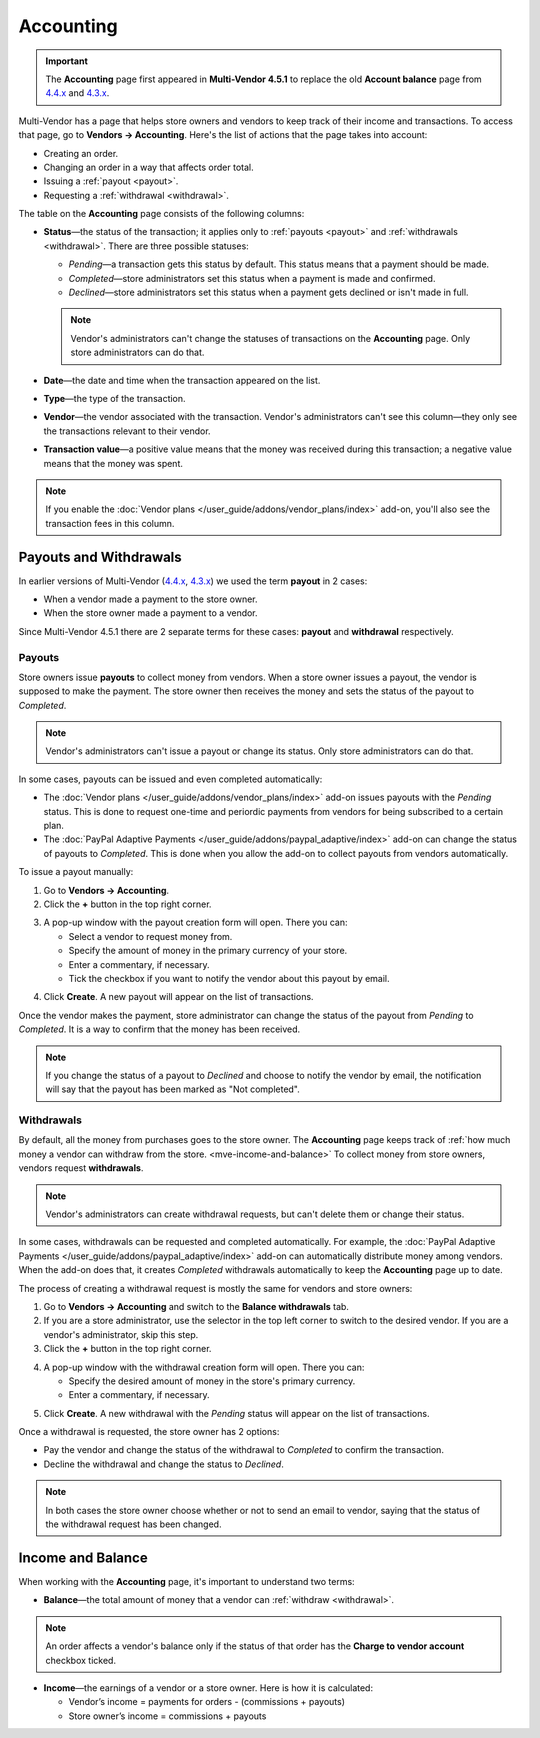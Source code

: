 **********
Accounting
**********

.. important::

    The **Accounting** page first appeared in **Multi-Vendor 4.5.1** to replace the old **Account balance** page from `4.4.x <http://docs.cs-cart.com/4.4.x/user_guide/users/vendors/account_balance.html>`_ and `4.3.x <http://docs.cs-cart.com/4.3.x/user_guide/users/vendors/account_balance.html>`_. 

Multi-Vendor has a page that helps store owners and vendors to keep track of their income and transactions. To access that page, go to **Vendors → Accounting**. Here's the list of actions that the page takes into account:

* Creating an order.

* Changing an order in a way that affects order total.

* Issuing a :ref:`payout <payout>`.

* Requesting a :ref:`withdrawal <withdrawal>`.

.. image:: img/account_balance.png
    :align: center
    :alt: The Accounting page in Multi-Vendor.

The table on the **Accounting** page consists of the following columns:

* **Status**—the status of the transaction; it applies only to :ref:`payouts <payout>` and :ref:`withdrawals <withdrawal>`. There are three possible statuses:

  * *Pending*—a transaction gets this status by default. This status means that a payment should be made.

  * *Completed*—store administrators set this status when a payment is made and confirmed.

  * *Declined*—store administrators set this status when a payment gets declined or isn't made in full.

  .. note::

      Vendor's administrators can't change the statuses of transactions on the **Accounting** page. Only store administrators can do that.

* **Date**—the date and time when the transaction appeared on the list.

* **Type**—the type of the transaction.

* **Vendor**—the vendor associated with the transaction. Vendor's administrators can't see this column—they only see the transactions relevant to their vendor.

* **Transaction value**—a positive value means that the money was received during this transaction; a negative value means that the money was spent.

.. note::

    If you enable the :doc:`Vendor plans </user_guide/addons/vendor_plans/index>` add-on, you'll also see the transaction fees in this column.

=======================
Payouts and Withdrawals
=======================

In earlier versions of Multi-Vendor (`4.4.x <http://docs.cs-cart.com/4.4.x/user_guide/users/vendors/account_balance.html>`_, `4.3.x <http://docs.cs-cart.com/4.3.x/user_guide/users/vendors/account_balance.html>`_) we used the term **payout** in 2 cases:

* When a vendor made a payment to the store owner.

* When the store owner made a payment to a vendor.

Since Multi-Vendor 4.5.1 there are 2 separate terms for these cases: **payout** and **withdrawal** respectively.

.. _payout:

-------
Payouts
-------

Store owners issue **payouts** to collect money from vendors. When a store owner issues a payout, the vendor is supposed to make the payment. The store owner then receives the money and sets the status of the payout to *Completed*.

.. note::

    Vendor's administrators can't issue a payout or change its status. Only store administrators can do that.

In some cases, payouts can be issued and even completed automatically: 

* The :doc:`Vendor plans </user_guide/addons/vendor_plans/index>` add-on issues payouts with the *Pending* status. This is done to request one-time and periordic payments from vendors for being subscribed to a certain plan. 

* The :doc:`PayPal Adaptive Payments </user_guide/addons/paypal_adaptive/index>` add-on can change the status of payouts to *Completed*. This is done when you allow the add-on to collect payouts from vendors automatically.

To issue a payout manually:

1. Go to **Vendors → Accounting**.

2. Click the **+** button in the top right corner.

.. image:: img/new_payout.png
    :align: center
    :alt: Use the + button to create a payout.

3. A pop-up window with the payout creation form will open. There you can:

   * Select a vendor to request money from.

   * Specify the amount of money in the primary currency of your store.

   * Enter a commentary, if necessary.

   * Tick the checkbox if you want to notify the vendor about this payout by email.

.. image:: img/issue_payout.png
    :align: center
    :alt: Fill in the fields in the payout creation pop-up.

4. Click **Create**. A new payout will appear on the list of transactions.

Once the vendor makes the payment, store administrator can change the status of the payout from *Pending* to *Completed*. It is a way to confirm that the money has been received.

.. note::

    If you change the status of a payout to *Declined* and choose to notify the vendor by email, the notification will say that the payout has been marked as "Not completed".

.. image:: img/confirm_payout.png
    :align: center
    :alt: Change the status of the payout when necessary.


.. _withdrawal:

-----------
Withdrawals
-----------

By default, all the money from purchases goes to the store owner. The **Accounting** page keeps track of :ref:`how much money a vendor can withdraw from the store. <mve-income-and-balance>` To collect money from store owners, vendors request **withdrawals**.

.. note::

    Vendor's administrators can create withdrawal requests, but can't delete them or change their status.

In some cases, withdrawals can be requested and completed automatically. For example, the :doc:`PayPal Adaptive Payments </user_guide/addons/paypal_adaptive/index>` add-on can automatically distribute money among vendors. When the add-on does that, it creates *Completed* withdrawals automatically to keep the **Accounting** page up to date.

The process of creating a withdrawal request is mostly the same for vendors and store owners:

1. Go to **Vendors → Accounting** and switch to the **Balance withdrawals** tab.

2. If you are a store administrator, use the selector in the top left corner to switch to the desired vendor. If you are a vendor's administrator, skip this step.

3. Click the **+** button in the top right corner.

.. image:: img/new_withdrawal.png
    :align: center
    :alt: Select the vendor in the top right corner and use the + button to create a withdrawal.

4. A pop-up window with the withdrawal creation form will open. There you can:

   * Specify the desired amount of money in the store's primary currency.

   * Enter a commentary, if necessary.

.. image:: img/request_withdrawal.png
    :align: center
    :alt: Fill in the fields in the withdrawal creation pop-up.

5. Click **Create**. A new withdrawal with the *Pending* status will appear on the list of transactions.

Once a withdrawal is requested, the store owner has 2 options:

* Pay the vendor and change the status of the withdrawal to *Completed* to confirm the transaction.

* Decline the withdrawal and change the status to *Declined*.

.. note::

    In both cases the store owner choose whether or not to send an email to vendor, saying that the status of the withdrawal request has been changed.

.. image:: img/confirm_withdrawal.png
    :align: center
    :alt: The Accounting page in Multi-Vendor.


.. _mve-income-and-balance:

==================
Income and Balance
==================

When working with the **Accounting** page, it's important to understand two terms:

* **Balance**—the total amount of money that a vendor can :ref:`withdraw <withdrawal>`.

.. note::

    An order affects a vendor's balance only if the status of that order has the **Charge to vendor account** checkbox ticked.

.. image:: img/vendor_balance.png
    :align: center
    :alt: The balance of a vendor.

* **Income**—the earnings of a vendor or a store owner. Here is how it is calculated:

  * Vendor’s income = payments for orders - (commissions + payouts)

  * Store owner’s income = commissions + payouts

.. image:: img/mve_income.png
    :align: center
    :alt: Store owner's income.

